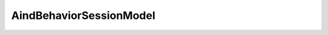 AindBehaviorSessionModel
-------------

.. autopydantic_model:: aind_behavior_services.session.AindBehaviorSessionModel
   :members:
   :undoc-members:
   :show-inheritance:
